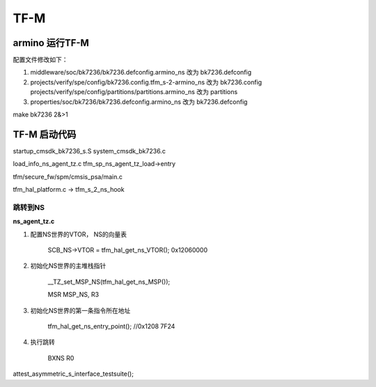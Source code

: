 ======
TF-M
======

armino 运行TF-M
==================

配置文件修改如下：

1. middleware/soc/bk7236/bk7236.defconfig.armino_ns 改为 bk7236.defconfig
2. projects/verify/spe/config/bk7236.config.tfm_s-2-armino_ns 改为 bk7236.config
   projects/verify/spe/config/partitions/partitions.armino_ns 改为 partitions
3. properties/soc/bk7236/bk7236.defconfig.armino_ns 改为 bk7236.defconfig


make bk7236 2&>1


TF-M 启动代码
===============

startup_cmsdk_bk7236_s.S
system_cmsdk_bk7236.c


load_info_ns_agent_tz.c    tfm_sp_ns_agent_tz_load->entry


tfm/secure_fw/spm/cmsis_psa/main.c

tfm_hal_platform.c -> tfm_s_2_ns_hook

-----------
跳转到NS
-----------

**ns_agent_tz.c**

1. 配置NS世界的VTOR， NS的向量表

    SCB_NS->VTOR = tfm_hal_get_ns_VTOR(); 0x12060000

2. 初始化NS世界的主堆栈指针

    __TZ_set_MSP_NS(tfm_hal_get_ns_MSP());

    MSR MSP_NS, R3

3. 初始化NS世界的第一条指令所在地址

    tfm_hal_get_ns_entry_point(); //0x1208 7F24

4. 执行跳转

    BXNS           R0




attest_asymmetric_s_interface_testsuite();


